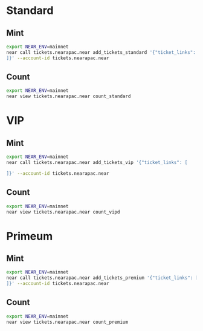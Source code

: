* Standard
** Mint
#+begin_src sh :results output
export NEAR_ENV=mainnet
near call tickets.nearapac.near add_tickets_standard '{"ticket_links": [
]}' --account-id tickets.nearapac.near
#+end_src

** Count
#+begin_src sh :results output
export NEAR_ENV=mainnet
near view tickets.nearapac.near count_standard
#+end_src

* VIP
** Mint
#+begin_src sh :results output
export NEAR_ENV=mainnet
near call tickets.nearapac.near add_tickets_vip '{"ticket_links": [

]}' --account-id tickets.nearapac.near
#+end_src

** Count
#+begin_src sh :results output
export NEAR_ENV=mainnet
near view tickets.nearapac.near count_vipd
#+end_src

* Primeum
** Mint
#+begin_src sh :results output
export NEAR_ENV=mainnet
near call tickets.nearapac.near add_tickets_premium '{"ticket_links": [
]}' --account-id tickets.nearapac.near
#+end_src

** Count
#+begin_src sh :results output
export NEAR_ENV=mainnet
near view tickets.nearapac.near count_premium
#+end_src
